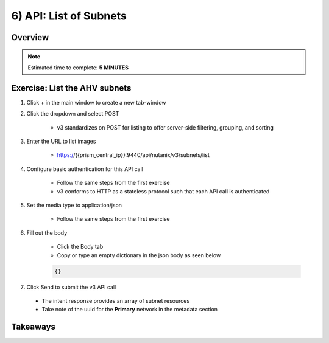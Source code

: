 .. _api_subnet_list:

----------------------
6) API: List of Subnets
----------------------

Overview
++++++++

.. note::

  Estimated time to complete: **5 MINUTES**



Exercise: List the AHV subnets
+++++++++++++++++++++++++++++++++++++++++++

#. Click + in the main window to create a new tab-window

#. Click the dropdown and select POST

    - v3 standardizes on POST for listing to offer server-side filtering, grouping, and sorting

#. Enter the URL to list images

    - https://{{prism_central_ip}}:9440/api/nutanix/v3/subnets/list

#. Configure basic authentication for this API call

    - Follow the same steps from the first exercise
    - v3 conforms to HTTP as a stateless protocol such that each API call is authenticated

#. Set the media type to application/json

    - Follow the same steps from the first exercise

#. Fill out the body

    - Click the Body tab
    - Copy or type an empty dictionary in the json body as seen below

    .. code-block:: bash

      {}

    .. figure:: images/apimetajson.png

#. Click Send to submit the v3 API call

  - The intent response provides an array of subnet resources
  - Take note of the uuid for the **Primary** network in the metadata section

  .. figure:: images/subnetuuid.png





Takeaways
+++++++++
